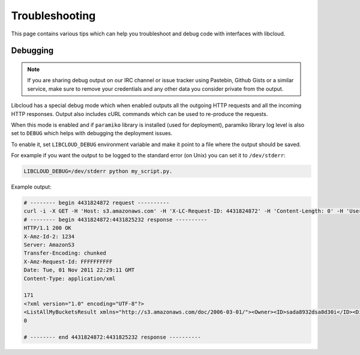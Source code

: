 Troubleshooting
===============

.. _troubleshooting:

This page contains various tips which can help you troubleshoot and debug
code with interfaces with libcloud.

Debugging
---------

.. _debugging:

.. note::

    If you are sharing debug output on our IRC channel or issue tracker using
    Pastebin, Github Gists or a similar service, make sure to remove your
    credentials and any other data you consider private from the output.

Libcloud has a special debug mode which when enabled outputs all the outgoing
HTTP requests and all the incoming HTTP responses. Output also includes cURL
commands which can be used to re-produce the requests.

When this mode is enabled and if ``paramiko`` library is installed (used for
deployment), paramiko library log level is also set to ``DEBUG`` which helps
with debugging the deployment issues.

To enable it, set ``LIBCLOUD_DEBUG`` environment variable and make it point
to a file where the output should be saved.

For example if you want the output to be logged to the standard error (on
Unix) you can set it to ``/dev/stderr``:

.. sourcecode:: bash

    LIBCLOUD_DEBUG=/dev/stderr python my_script.py.

Example output:

.. sourcecode:: bash

    # -------- begin 4431824872 request ----------
    curl -i -X GET -H 'Host: s3.amazonaws.com' -H 'X-LC-Request-ID: 4431824872' -H 'Content-Length: 0' -H 'User-Agent: libcloud/0.6.0-beta1 (Amazon S3 (standard))' 'https://s3.amazonaws.com:443/?AWSAccessKeyId=foo&Signature=bar'
    # -------- begin 4431824872:4431825232 response ----------
    HTTP/1.1 200 OK
    X-Amz-Id-2: 1234
    Server: AmazonS3
    Transfer-Encoding: chunked
    X-Amz-Request-Id: FFFFFFFFFF
    Date: Tue, 01 Nov 2011 22:29:11 GMT
    Content-Type: application/xml

    171
    <?xml version="1.0" encoding="UTF-8"?>
    <ListAllMyBucketsResult xmlns="http://s3.amazonaws.com/doc/2006-03-01/"><Owner><ID>sada8932dsa8d30i</ID><DisplayName>kami</DisplayName></Owner><Buckets><Bucket><Name>test34324323</Name><CreationDate>2011-11-01T22:17:23.000Z</CreationDate></Bucket></Buckets></ListAllMyBucketsResult>
    0

    # -------- end 4431824872:4431825232 response ----------
